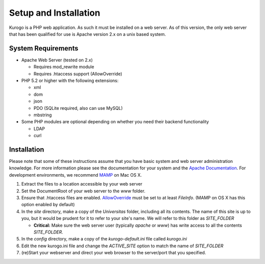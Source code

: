 ######################
Setup and Installation
######################

Kurogo is a PHP web application. As such it must be installed on a web server. As of this version,
the only web server that has been qualified for use is Apache version 2.x on a unix based system.

===================
System Requirements
===================
* Apache Web Server (tested on 2.x)

  * Requires mod_rewrite module
  * Requires .htaccess support (AllowOverride)
    
* PHP 5.2 or higher with the following extensions:

  * xml
  * dom
  * json
  * PDO (SQLite required, also can use MySQL)
  * mbstring
  
     
* Some PHP modules are optional depending on whether you need their backend functionality

  * LDAP
  * curl
  
.. _installation:

============
Installation
============

Please note that some of these instructions assume that you have basic system and web server 
administration knowledge. For more information please see the documentation for your system and
the `Apache Documentation <http://httpd.apache.org/docs/2.2/>`_. For development environments, we
recommend `MAMP <http://mamp.info/>`_ on Mac OS X.

#. Extract the files to a location accessible by your web server
#. Set the DocumentRoot of your web server to the *www* folder.
#. Ensure that .htaccess files are enabled. `AllowOverride <http://httpd.apache.org/docs/2.2/mod/core.html#allowoverride>`_ must be set to at least *FileInfo*. (MAMP on OS X has this option enabled by default)
#. In the *site* directory, make a copy of the *Universitas* folder, including all its contents. The name of this site is up to you, but it would be prudent for it to refer to your site's name. We will refer to this folder as *SITE_FOLDER* 

   * **Critical:** Make sure the web server user (typically *apache* or *www*) has write access to all the contents *SITE_FOLDER*. 
   
#. In the *config* directory, make a copy of the *kurogo-default.ini* file called *kurogo.ini*
#. Edit the new kurogo.ini file and change the *ACTIVE_SITE* option to match the name of *SITE_FOLDER*
#. (re)Start your webserver and direct your web browser to the server/port that you specified.

